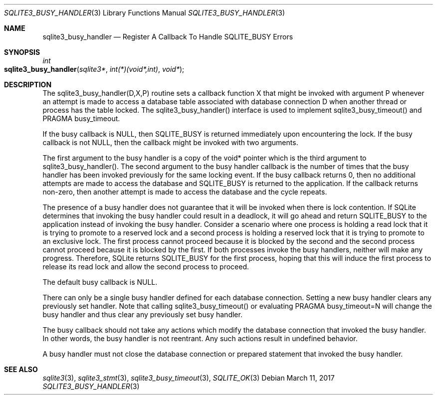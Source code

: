 .Dd March 11, 2017
.Dt SQLITE3_BUSY_HANDLER 3
.Os
.Sh NAME
.Nm sqlite3_busy_handler
.Nd Register A Callback To Handle SQLITE_BUSY Errors
.Sh SYNOPSIS
.Ft int 
.Fo sqlite3_busy_handler
.Fa "sqlite3*"
.Fa "int(*)(void*,int)"
.Fa "void*"
.Fc
.Sh DESCRIPTION
The sqlite3_busy_handler(D,X,P) routine sets a callback function X
that might be invoked with argument P whenever an attempt is made to
access a database table associated with database connection
D when another thread or process has the table locked.
The sqlite3_busy_handler() interface is used to implement sqlite3_busy_timeout()
and PRAGMA busy_timeout.
.Pp
If the busy callback is NULL, then SQLITE_BUSY is returned
immediately upon encountering the lock.
If the busy callback is not NULL, then the callback might be invoked
with two arguments.
.Pp
The first argument to the busy handler is a copy of the void* pointer
which is the third argument to sqlite3_busy_handler().
The second argument to the busy handler callback is the number of times
that the busy handler has been invoked previously for the same locking
event.
If the busy callback returns 0, then no additional attempts are made
to access the database and SQLITE_BUSY is returned to the
application.
If the callback returns non-zero, then another attempt is made to access
the database and the cycle repeats.
.Pp
The presence of a busy handler does not guarantee that it will be invoked
when there is lock contention.
If SQLite determines that invoking the busy handler could result in
a deadlock, it will go ahead and return SQLITE_BUSY to the
application instead of invoking the busy handler.
Consider a scenario where one process is holding a read lock that it
is trying to promote to a reserved lock and a second process is holding
a reserved lock that it is trying to promote to an exclusive lock.
The first process cannot proceed because it is blocked by the second
and the second process cannot proceed because it is blocked by the
first.
If both processes invoke the busy handlers, neither will make any progress.
Therefore, SQLite returns SQLITE_BUSY for the first process,
hoping that this will induce the first process to release its read
lock and allow the second process to proceed.
.Pp
The default busy callback is NULL.
.Pp
There can only be a single busy handler defined for each database connection.
Setting a new busy handler clears any previously set handler.
Note that calling sqlite3_busy_timeout() or evaluating
PRAGMA busy_timeout=N will change the busy handler
and thus clear any previously set busy handler.
.Pp
The busy callback should not take any actions which modify the database
connection that invoked the busy handler.
In other words, the busy handler is not reentrant.
Any such actions result in undefined behavior.
.Pp
A busy handler must not close the database connection or prepared statement
that invoked the busy handler.
.Sh SEE ALSO
.Xr sqlite3 3 ,
.Xr sqlite3_stmt 3 ,
.Xr sqlite3_busy_timeout 3 ,
.Xr SQLITE_OK 3
